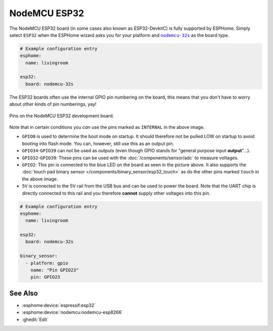 NodeMCU ESP32
=============

.. esphome:device-definition::
   :alias: nodemcu-esp32
   :category: nodemcu
   :friendly_name: NodeMCU ESP32
   :toc_group: NodeMCU
   :toc_image: nodemcu_esp32.jpg

.. seo::
    :description: Instructions for using NodeMCU ESP32 boards in ESPHome and a description of all their pins and uses.
    :image: nodemcu_esp32.jpg

The NodeMCU ESP32 board (in some cases also known as ESP32-DevkitC)
is fully supported by ESPHome. Simply select ``ESP32`` when
the ESPHome wizard asks you for your platform and |nodemcu-32s|_ as the board type.

.. |nodemcu-32s| replace:: ``nodemcu-32s``
.. _nodemcu-32s: http://docs.platformio.org/en/latest/platforms/espressif32.html#nodemcu

.. code-block:: yaml

    # Example configuration entry
    esphome:
      name: livingroom

    esp32:
      board: nodemcu-32s

The ESP32 boards often use the internal GPIO pin numbering on the board, this means that
you don't have to worry about other kinds of pin numberings, yay!

.. figure:: images/nodemcu_esp32-full.jpg
    :align: center

    Pins on the NodeMCU ESP32 development board.

Note that in certain conditions you *can* use the pins marked as ``INTERNAL`` in the above image.

- ``GPIO0`` is used to determine the boot mode on startup. It should therefore not be pulled LOW
  on startup to avoid booting into flash mode. You can, however, still use this as an output pin.
- ``GPIO34``-``GPIO39`` can not be used as outputs (even though GPIO stands for "general purpose input
  **output**"...).
- ``GPIO32``-``GPIO39``: These pins can be used with the :doc:`/components/sensor/adc` to measure
  voltages.
- ``GPIO2``: This pin is connected to the blue LED on the board as seen in the picture above. It also supports
  the :doc:`touch pad binary sensor </components/binary_sensor/esp32_touch>` as do the other
  pins marked ``touch`` in the above image.
- ``5V`` is connected to the 5V rail from the USB bus and can be used to power the board. Note that
  the UART chip is directly connected to this rail and you therefore **cannot** supply other voltages
  into this pin.

.. code-block:: yaml

    # Example configuration entry
    esphome:
      name: livingroom

    esp32:
      board: nodemcu-32s

    binary_sensor:
      - platform: gpio
        name: "Pin GPIO23"
        pin: GPIO23

See Also
--------

- :esphome:device:`espressif:esp32`
- :esphome:device:`nodemcu:nodemcu-esp8266`
- :ghedit:`Edit`
